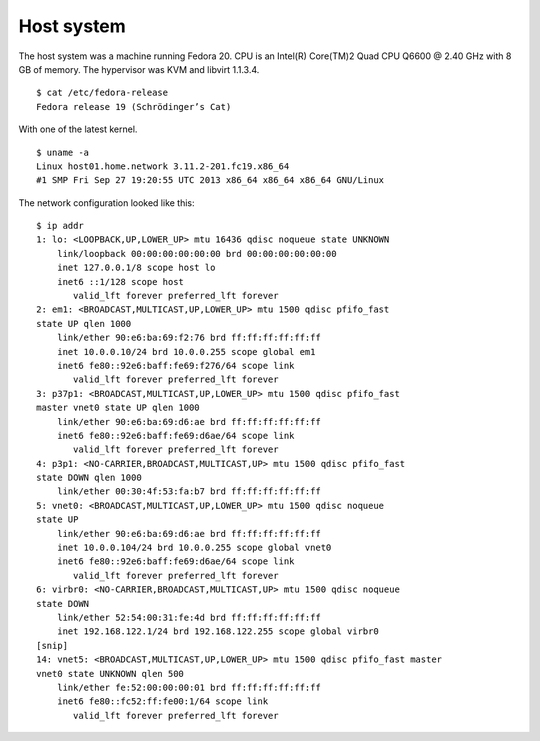 .. -*- mode: rst -*-

.. _appendix-host-system:

Host system
===========

The host system was a machine running Fedora 20. CPU is an Intel(R) Core(TM)2
Quad CPU Q6600 @ 2.40 GHz with 8 GB of memory. The hypervisor was KVM and
libvirt 1.1.3.4. ::

    $ cat /etc/fedora-release
    Fedora release 19 (Schrödinger’s Cat)

With one of the latest kernel. ::

    $ uname -a
    Linux host01.home.network 3.11.2-201.fc19.x86_64
    #1 SMP Fri Sep 27 19:20:55 UTC 2013 x86_64 x86_64 x86_64 GNU/Linux

The network configuration looked like this: ::

    $ ip addr
    1: lo: <LOOPBACK,UP,LOWER_UP> mtu 16436 qdisc noqueue state UNKNOWN 
        link/loopback 00:00:00:00:00:00 brd 00:00:00:00:00:00
        inet 127.0.0.1/8 scope host lo
        inet6 ::1/128 scope host 
           valid_lft forever preferred_lft forever
    2: em1: <BROADCAST,MULTICAST,UP,LOWER_UP> mtu 1500 qdisc pfifo_fast 
    state UP qlen 1000
        link/ether 90:e6:ba:69:f2:76 brd ff:ff:ff:ff:ff:ff
        inet 10.0.0.10/24 brd 10.0.0.255 scope global em1
        inet6 fe80::92e6:baff:fe69:f276/64 scope link 
           valid_lft forever preferred_lft forever
    3: p37p1: <BROADCAST,MULTICAST,UP,LOWER_UP> mtu 1500 qdisc pfifo_fast 
    master vnet0 state UP qlen 1000
        link/ether 90:e6:ba:69:d6:ae brd ff:ff:ff:ff:ff:ff
        inet6 fe80::92e6:baff:fe69:d6ae/64 scope link 
           valid_lft forever preferred_lft forever
    4: p3p1: <NO-CARRIER,BROADCAST,MULTICAST,UP> mtu 1500 qdisc pfifo_fast 
    state DOWN qlen 1000
        link/ether 00:30:4f:53:fa:b7 brd ff:ff:ff:ff:ff:ff
    5: vnet0: <BROADCAST,MULTICAST,UP,LOWER_UP> mtu 1500 qdisc noqueue 
    state UP 
        link/ether 90:e6:ba:69:d6:ae brd ff:ff:ff:ff:ff:ff
        inet 10.0.0.104/24 brd 10.0.0.255 scope global vnet0
        inet6 fe80::92e6:baff:fe69:d6ae/64 scope link 
           valid_lft forever preferred_lft forever
    6: virbr0: <NO-CARRIER,BROADCAST,MULTICAST,UP> mtu 1500 qdisc noqueue 
    state DOWN 
        link/ether 52:54:00:31:fe:4d brd ff:ff:ff:ff:ff:ff
        inet 192.168.122.1/24 brd 192.168.122.255 scope global virbr0
    [snip]
    14: vnet5: <BROADCAST,MULTICAST,UP,LOWER_UP> mtu 1500 qdisc pfifo_fast master 
    vnet0 state UNKNOWN qlen 500
        link/ether fe:52:00:00:00:01 brd ff:ff:ff:ff:ff:ff
        inet6 fe80::fc52:ff:fe00:1/64 scope link 
           valid_lft forever preferred_lft forever
